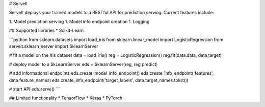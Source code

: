 # ServeIt

ServeIt deploys your trained models to a RESTful API for prediction serving. Current features include:

1. Model prediction serving
1. Model info endpoint creation
1. Logging

## Supported libraries
* Scikit-Learn

```python
from sklearn.datasets import load_iris
from sklearn.linear_model import LogisticRegression
from serveit.sklearn_server import SklearnServer

# fit a model on the Iris dataset
data = load_iris()
reg = LogisticRegression()
reg.fit(data.data, data.target)

# deploy model to a SkLearnServer
eds = SklearnServer(reg, reg.predict)

# add informational endpoints
eds.create_model_info_endpoint()
eds.create_info_endpoint('features', data.feature_names)
eds.create_info_endpoint('target_labels', data.target_names.tolist())

# start API
eds.serve()
```

## Limited functionality
* TensorFlow
* Keras
* PyTorch

